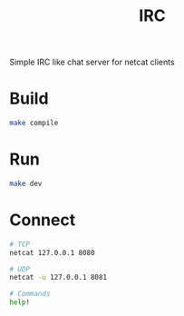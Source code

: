 #+TITLE: IRC

Simple IRC like chat server for netcat clients

* Build
#+begin_src bash
  make compile
#+end_src

* Run
#+begin_src bash
  make dev
#+end_src

* Connect
#+begin_src bash
  # TCP
  netcat 127.0.0.1 8080

  # UDP
  netcat -u 127.0.0.1 8081

  # Commands
  help!
#+end_src
